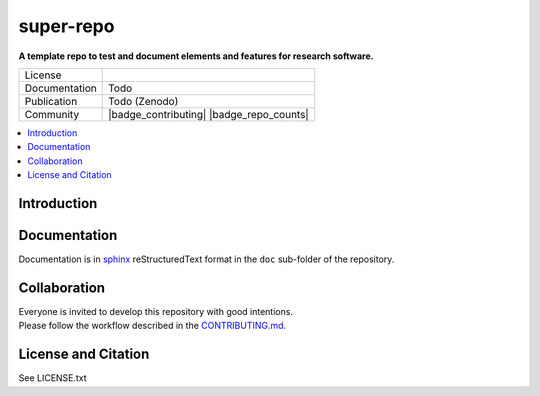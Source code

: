
==========
super-repo
==========

**A template repo to test and document elements and features for research software.**

.. list-table::
   :widths: auto

   * - License
     - |badge_license|
   * - Documentation
     - Todo
   * - Publication
     - Todo (Zenodo)
   * - Community
     - |badge_contributing| |badge_repo_counts|

.. contents::
    :depth: 2
    :local:
    :backlinks: top

Introduction
============


Documentation
=============

Documentation is in `sphinx
<http://www.sphinx-doc.org/en/stable/>`_ reStructuredText format 
in the ``doc`` sub-folder of the repository.


Collaboration
=============
| Everyone is invited to develop this repository with good intentions.
| Please follow the workflow described in the `CONTRIBUTING.md <CONTRIBUTING.md>`_.

License and Citation
====================

| See LICENSE.txt


.. |badge_license| image:: https://img.shields.io/github/license/rl-institut/super-repo
    :target: LICENSE.txt
    :alt: License

.. |badge_contributing| iamge:: https://img.shields.io/badge/contributions-welcome-brightgreen.svg?style=flat
    :alt: contributions

.. |badge_repo_counts| iamge:: http://hits.dwyl.com/rl-institut/super-repo.svg
    :alt: counter
